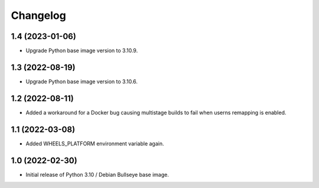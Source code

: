 Changelog
=========

1.4 (2023-01-06)
----------------

* Upgrade Python base image version to 3.10.9.


1.3 (2022-08-19)
----------------

* Upgrade Python base image version to 3.10.6.


1.2 (2022-08-11)
----------------

* Added a workaround for a Docker bug causing multistage builds to fail when
  userns remapping is enabled.


1.1 (2022-03-08)
----------------

* Added WHEELS_PLATFORM environment variable again.


1.0 (2022-02-30)
----------------

* Initial release of Python 3.10 / Debian Bullseye base image.
